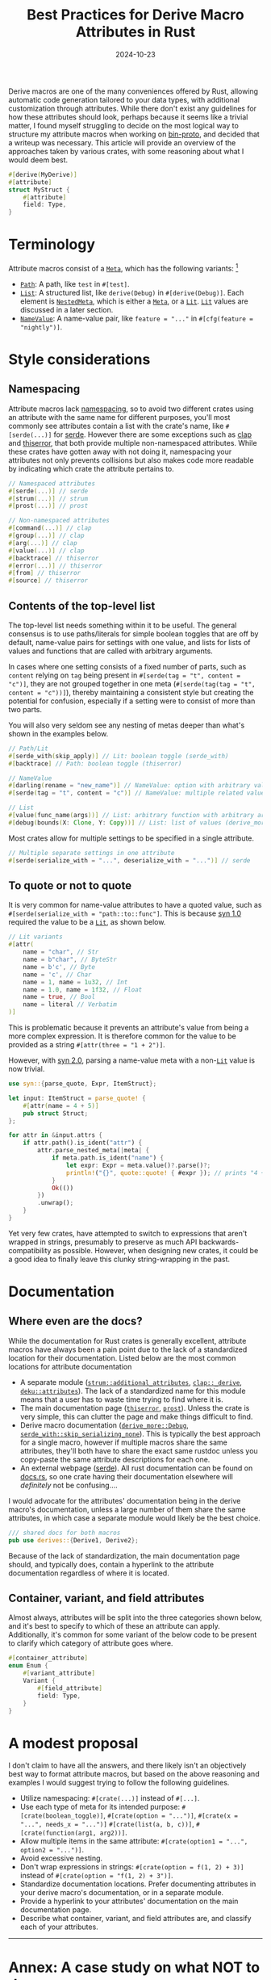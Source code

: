 #+TITLE: Best Practices for Derive Macro Attributes in Rust
#+DATE: 2024-10-23

Derive macros are one of the many conveniences offered by Rust, allowing automatic code generation tailored to your data types, with additional customization through attributes. While there don't exist any guidelines for how these attributes should look, perhaps because it seems like a trivial matter, I found myself struggling to decide on the most logical way to structure my attribute macros when working on [[https://github.com/wojciech-graj/bin-proto][bin-proto]], and decided that a writeup was necessary. This article will provide an overview of the approaches taken by various crates, with some reasoning about what I would deem best.

#+BEGIN_SRC rust
#[derive(MyDerive)]
#[attribute]
struct MyStruct {
    #[attribute]
    field: Type,
}
#+END_SRC

* Terminology
Attribute macros consist of a [[https://docs.rs/syn/1.0.109/syn/enum.Meta.html][~Meta~]], which has the following variants: [fn:: For the sake of simplicity, the terminology is based on [[https://crates.io/crates/syn/1.0.109][syn 1.0]] instead of the newer [[https://crates.io/crates/syn][syn 2.0]]. The differences between them are discussed in the subsection about quoting.]
- [[https://docs.rs/syn/1.0.109/syn/struct.Path.html][~Path~]]: A path, like ~test~ in ~#[test]~.
- [[https://docs.rs/syn/1.0.109/syn/struct.MetaList.html][~List~]]: A structured list, like ~derive(Debug)~ in ~#[derive(Debug)]~. Each element is [[https://docs.rs/syn/1.0.109/syn/enum.NestedMeta.html][~NestedMeta~]], which is either a [[https://docs.rs/syn/1.0.109/syn/enum.Meta.html][~Meta~]], or a [[https://docs.rs/syn/1.0.109/syn/enum.Lit.html][~Lit~]]. [[https://docs.rs/syn/1.0.109/syn/enum.Lit.html][~Lit~]] values are discussed in a later section.
- [[https://docs.rs/syn/1.0.109/syn/struct.MetaNameValue.html][~NameValue~]]: A name-value pair, like ~feature = "..."~ in ~#[cfg(feature = "nightly")]~.

* Style considerations
** Namespacing
Attribute macros lack [[https://en.wikipedia.org/wiki/Namespace][namespacing]], so to avoid two different crates using an attribute with the same name for different purposes, you'll most commonly see attributes contain a list with the crate's name, like ~#[serde(...)]~ for [[https://crates.io/crates/serde][serde]]. However there are some exceptions such as [[https://crates.io/crates/clap][clap]] and [[https://crates.io/crates/thiserror][thiserror]], that both provide multiple non-namespaced attributes. While these crates have gotten away with not doing it, namespacing your attributes not only prevents collisions but also makes code more readable by indicating which crate the attribute pertains to.

#+BEGIN_SRC rust
// Namespaced attributes
#[serde(...)] // serde
#[strum(...)] // strum
#[prost(...)] // prost

// Non-namespaced attributes
#[command(...)] // clap
#[group(...)] // clap
#[arg(...)] // clap
#[value(...)] // clap
#[backtrace] // thiserror
#[error(...)] // thiserror
#[from] // thiserror
#[source] // thiserror
#+END_SRC

** Contents of the top-level list
The top-level list needs something within it to be useful. The general consensus is to use paths/literals for simple boolean toggles that are off by default, name-value pairs for settings with one value, and lists for lists of values and functions that are called with arbitrary arguments.

In cases where one setting consists of a fixed number of parts, such as ~content~ relying on ~tag~ being present in ~#[serde(tag = "t", content = "c")]~, they are not grouped together in one meta (~#[serde(tag(tag = "t", content = "c"))]~), thereby maintaining a consistent style but creating the potential for confusion, especially if a setting were to consist of more than two parts.

You will also very seldom see any nesting of metas deeper than what's shown in the examples below.

#+BEGIN_SRC rust
// Path/Lit
#[serde_with(skip_apply)] // Lit: boolean toggle (serde_with)
#[backtrace] // Path: boolean toggle (thiserror)

// NameValue
#[darling(rename = "new_name")] // NameValue: option with arbitrary value (darling)
#[serde(tag = "t", content = "c")] // NameValue: multiple related values (serde)

// List
#[value(func_name(args))] // List: arbitrary function with arbitrary arguments (clap)
#[debug(bounds(X: Clone, Y: Copy))] // List: list of values (derive_more)
#+END_SRC

Most crates allow for multiple settings to be specified in a single attribute.

#+BEGIN_SRC rust
// Multiple separate settings in one attribute
#[serde(serialize_with = "...", deserialize_with = "...")] // serde
#+END_SRC

** To quote or not to quote
It is very common for name-value attributes to have a quoted value, such as ~#[serde(serialize_with = "path::to::func"]~. This is because [[https://crates.io/crates/syn/1.0.109][syn 1.0]] required the value to be a [[https://docs.rs/syn/1.0.109/syn/enum.Lit.html][~Lit~]], as shown below.

#+BEGIN_SRC rust
// Lit variants
#[attr(
    name = "char", // Str
    name = b"char", // ByteStr
    name = b'c', // Byte
    name = 'c', // Char
    name = 1, name = 1u32, // Int
    name = 1.0, name = 1f32, // Float
    name = true, // Bool
    name = literal // Verbatim
)]
#+END_SRC

This is problematic because it prevents an attribute's value from being a more complex expression. It is therefore common for the value to be provided as a string ~#[attr(three = "1 + 2")]~.

However, with [[https://crates.io/crates/syn][syn 2.0]], parsing a name-value meta with a non-[[https://docs.rs/syn/1.0.109/syn/enum.Lit.html][~Lit~]] value is now trivial.

#+BEGIN_SRC rust
use syn::{parse_quote, Expr, ItemStruct};

let input: ItemStruct = parse_quote! {
    #[attr(name = 4 + 5)]
    pub struct Struct;
};

for attr in &input.attrs {
    if attr.path().is_ident("attr") {
        attr.parse_nested_meta(|meta| {
            if meta.path.is_ident("name") {
                let expr: Expr = meta.value()?.parse()?;
                println!("{}", quote::quote! { #expr }); // prints "4 + 5"
            }
            Ok(())
        })
        .unwrap();
    }
}
#+END_SRC

Yet very few crates, have attempted to switch to expressions that aren't wrapped in strings, presumably to preserve as much API backwards-compatibility as possible. However, when designing new crates, it could be a good idea to finally leave this clunky string-wrapping in the past.

* Documentation
** Where even are the docs?
While the documentation for Rust crates is generally excellent, attribute macros have always been a pain point due to the lack of a standardized location for their documentation. Listed below are the most common locations for attribute documentation
- A separate module ([[https://docs.rs/strum/0.26.3/strum/additional_attributes/index.html][~strum::additional_attributes~]], [[https://docs.rs/clap/4.5.20/clap/_derive/index.html][~clap::_derive~]], [[https://docs.rs/deku/latest/deku/attributes/index.html][~deku::attributes~]]). The lack of a standardized name for this module means that a user has to waste time trying to find where it is.
- The main documentation page ([[https://docs.rs/thiserror/latest/thiserror/][~thiserror~]], [[https://docs.rs/prost/latest/prost/][~prost~]]). Unless the crate is very simple, this can clutter the page and make things difficult to find.
- Derive macro documentation ([[https://docs.rs/derive_more/latest/derive_more/derive.Debug.html][~derive_more::Debug~]], [[https://docs.rs/serde_with/latest/serde_with/attr.skip_serializing_none.html][~serde_with::skip_serializing_none~]]). This is typically the best approach for a single macro, however if multiple macros share the same attributes, they'll both have to share the exact same rustdoc unless you copy-paste the same attribute descriptions for each one.
- An external webpage ([[https://serde.rs/attributes.html][serde]]). All rust documentation can be found on [[https://docs.rs/][docs.rs]], so one crate having their documentation elsewhere will /definitely/ not be confusing....

I would advocate for the attributes' documentation being in the derive macro's documentation, unless a large number of them share the same attributes, in which case a separate module would likely be the best choice.

#+BEGIN_SRC rust
/// shared docs for both macros
pub use derives::{Derive1, Derive2};
#+END_SRC

Because of the lack of standardization, the main documentation page should, and typically does, contain a hyperlink to the attribute documentation regardless of where it is located.

** Container, variant, and field attributes
Almost always, attributes will be split into the three categories shown below, and it's best to specify to which of these an attribute can apply. Additionally, it's common for some variant of the below code to be present to clarify which category of attribute goes where.

#+BEGIN_SRC rust
#[container_attribute]
enum Enum {
    #[variant_attribute]
    Variant {
        #[field_attribute]
        field: Type,
    }
}
#+END_SRC

* A modest proposal
I don't claim to have all the answers, and there likely isn't an objectively best way to format attribute macros, but based on the above reasoning and examples I would suggest trying to follow the following guidelines.
- Utilize namespacing: ~#[crate(...)]~ instead of ~#[...]~.
- Use each type of meta for its intended purpose: ~#[crate(boolean_toggle)]~, ~#[crate(option = "...")]~, ~#[crate(x = "...", needs_x = "...")]~ ~#[crate(list(a, b, c))]~, ~#[crate(function(arg1, arg2))]~.
- Allow multiple items in the same attribute: ~#[crate(option1 = "...", option2 = "...")]~.
- Avoid excessive nesting.
- Don't wrap expressions in strings: ~#[crate(option = f(1, 2) + 3)]~ instead of ~#[crate(option = "f(1, 2) + 3")]~.
- Standardize documentation locations. Prefer documenting attributes in your derive macro's documentation, or in a separate module.
- Provide a hyperlink to your attributes' documentation on the main documentation page.
- Describe what container, variant, and field attributes are, and classify each of your attributes.

-----

* Annex: A case study on what NOT to do
My favourite example of attribute macros done wrong is the now abandoned [[https://crates.io/crates/protocol][protocol]] crate, the goal of which was to easily encode and decode data types to and from binary. For the snippet below, you'll find that there is inconsistent naming of ~discriminant~ and ~discriminator~, inconsistent use of name-value and list metas, and ~#[repr(...)]~ is used to specify the type of the discriminant, which also inadvertently forces a specific in-memory layout of the enum which could be less efficient. A pretty impressive score for a whole 7 lines of code.

#+BEGIN_SRC rust
#[derive(Protocol)]
#[protocol(discriminant = "integer")]
#[repr(u8)]
enum Enum {
    #[protocol(discriminator(42))]
    Variant,
}
#+END_SRC
